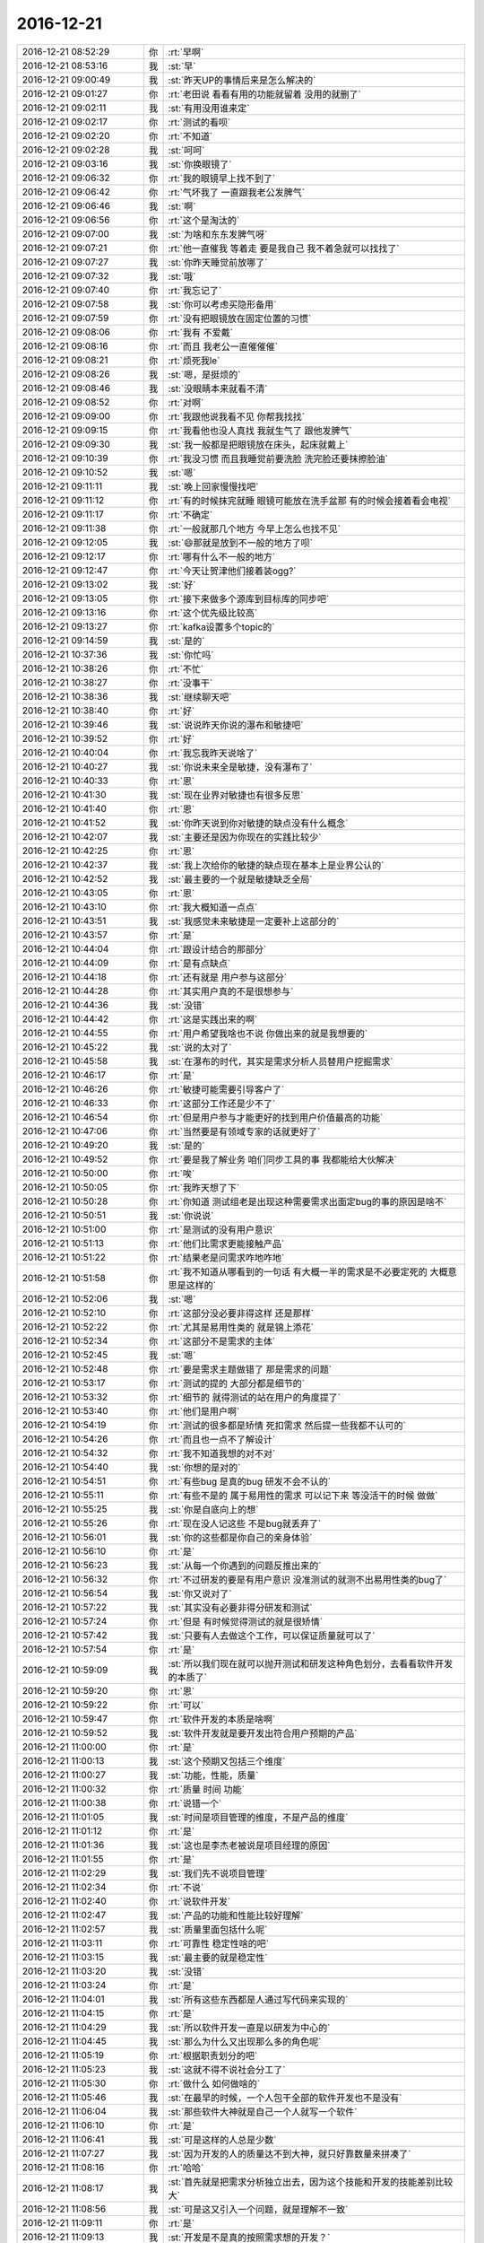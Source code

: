 2016-12-21
-------------

.. list-table::
   :widths: 25, 1, 60

   * - 2016-12-21 08:52:29
     - 你
     - :rt:`早啊`
   * - 2016-12-21 08:53:16
     - 我
     - :st:`早`
   * - 2016-12-21 09:00:49
     - 我
     - :st:`昨天UP的事情后来是怎么解决的`
   * - 2016-12-21 09:01:27
     - 你
     - :rt:`老田说 看看有用的功能就留着 没用的就删了`
   * - 2016-12-21 09:02:11
     - 我
     - :st:`有用没用谁来定`
   * - 2016-12-21 09:02:17
     - 你
     - :rt:`测试的看呗`
   * - 2016-12-21 09:02:20
     - 你
     - :rt:`不知道`
   * - 2016-12-21 09:02:28
     - 我
     - :st:`呵呵`
   * - 2016-12-21 09:03:16
     - 我
     - :st:`你换眼镜了`
   * - 2016-12-21 09:06:32
     - 你
     - :rt:`我的眼镜早上找不到了`
   * - 2016-12-21 09:06:42
     - 你
     - :rt:`气坏我了 一直跟我老公发脾气`
   * - 2016-12-21 09:06:46
     - 我
     - :st:`啊`
   * - 2016-12-21 09:06:56
     - 你
     - :rt:`这个是淘汰的`
   * - 2016-12-21 09:07:00
     - 我
     - :st:`为啥和东东发脾气呀`
   * - 2016-12-21 09:07:21
     - 你
     - :rt:`他一直催我 等着走 要是我自己 我不着急就可以找找了`
   * - 2016-12-21 09:07:27
     - 我
     - :st:`你昨天睡觉前放哪了`
   * - 2016-12-21 09:07:32
     - 我
     - :st:`哦`
   * - 2016-12-21 09:07:40
     - 你
     - :rt:`我忘记了`
   * - 2016-12-21 09:07:58
     - 我
     - :st:`你可以考虑买隐形备用`
   * - 2016-12-21 09:07:59
     - 你
     - :rt:`没有把眼镜放在固定位置的习惯`
   * - 2016-12-21 09:08:06
     - 你
     - :rt:`我有  不爱戴`
   * - 2016-12-21 09:08:16
     - 你
     - :rt:`而且 我老公一直催催催`
   * - 2016-12-21 09:08:21
     - 你
     - :rt:`烦死我le`
   * - 2016-12-21 09:08:26
     - 我
     - :st:`嗯，是挺烦的`
   * - 2016-12-21 09:08:46
     - 我
     - :st:`没眼睛本来就看不清`
   * - 2016-12-21 09:08:52
     - 你
     - :rt:`对啊`
   * - 2016-12-21 09:09:00
     - 你
     - :rt:`我跟他说我看不见 你帮我找找`
   * - 2016-12-21 09:09:15
     - 你
     - :rt:`我看他也没人真找 我就生气了 跟他发脾气`
   * - 2016-12-21 09:09:30
     - 我
     - :st:`我一般都是把眼镜放在床头，起床就戴上`
   * - 2016-12-21 09:10:39
     - 你
     - :rt:`我没习惯 而且我睡觉前要洗脸 洗完脸还要抹擦脸油`
   * - 2016-12-21 09:10:52
     - 我
     - :st:`嗯`
   * - 2016-12-21 09:11:11
     - 我
     - :st:`晚上回家慢慢找吧`
   * - 2016-12-21 09:11:12
     - 你
     - :rt:`有的时候抹完就睡  眼镜可能放在洗手盆那  有的时候会接着看会电视`
   * - 2016-12-21 09:11:17
     - 你
     - :rt:`不确定`
   * - 2016-12-21 09:11:38
     - 你
     - :rt:`一般就那几个地方 今早上怎么也找不见`
   * - 2016-12-21 09:12:05
     - 我
     - :st:`😄那就是放到不一般的地方了呗`
   * - 2016-12-21 09:12:17
     - 你
     - :rt:`哪有什么不一般的地方`
   * - 2016-12-21 09:12:47
     - 你
     - :rt:`今天让贺津他们接着装ogg?`
   * - 2016-12-21 09:13:02
     - 我
     - :st:`好`
   * - 2016-12-21 09:13:05
     - 你
     - :rt:`接下来做多个源库到目标库的同步吧`
   * - 2016-12-21 09:13:16
     - 你
     - :rt:`这个优先级比较高`
   * - 2016-12-21 09:13:27
     - 你
     - :rt:`kafka设置多个topic的`
   * - 2016-12-21 09:14:59
     - 我
     - :st:`是的`
   * - 2016-12-21 10:37:36
     - 我
     - :st:`你忙吗`
   * - 2016-12-21 10:38:26
     - 你
     - :rt:`不忙`
   * - 2016-12-21 10:38:27
     - 你
     - :rt:`没事干`
   * - 2016-12-21 10:38:36
     - 我
     - :st:`继续聊天吧`
   * - 2016-12-21 10:38:40
     - 你
     - :rt:`好`
   * - 2016-12-21 10:39:46
     - 我
     - :st:`说说昨天你说的瀑布和敏捷吧`
   * - 2016-12-21 10:39:52
     - 你
     - :rt:`好`
   * - 2016-12-21 10:40:04
     - 你
     - :rt:`我忘我昨天说啥了`
   * - 2016-12-21 10:40:27
     - 我
     - :st:`你说未来全是敏捷，没有瀑布了`
   * - 2016-12-21 10:40:33
     - 你
     - :rt:`恩`
   * - 2016-12-21 10:41:30
     - 我
     - :st:`现在业界对敏捷也有很多反思`
   * - 2016-12-21 10:41:40
     - 你
     - :rt:`恩`
   * - 2016-12-21 10:41:52
     - 我
     - :st:`你昨天说到你对敏捷的缺点没有什么概念`
   * - 2016-12-21 10:42:07
     - 我
     - :st:`主要还是因为你现在的实践比较少`
   * - 2016-12-21 10:42:25
     - 你
     - :rt:`恩`
   * - 2016-12-21 10:42:37
     - 我
     - :st:`我上次给你的敏捷的缺点现在基本上是业界公认的`
   * - 2016-12-21 10:42:52
     - 我
     - :st:`最主要的一个就是敏捷缺乏全局`
   * - 2016-12-21 10:43:05
     - 你
     - :rt:`恩`
   * - 2016-12-21 10:43:10
     - 你
     - :rt:`我大概知道一点点`
   * - 2016-12-21 10:43:51
     - 我
     - :st:`我感觉未来敏捷是一定要补上这部分的`
   * - 2016-12-21 10:43:57
     - 你
     - :rt:`是`
   * - 2016-12-21 10:44:04
     - 你
     - :rt:`跟设计结合的那部分`
   * - 2016-12-21 10:44:09
     - 你
     - :rt:`是有点缺点`
   * - 2016-12-21 10:44:18
     - 你
     - :rt:`还有就是 用户参与这部分`
   * - 2016-12-21 10:44:28
     - 你
     - :rt:`其实用户真的不是很想参与`
   * - 2016-12-21 10:44:36
     - 我
     - :st:`没错`
   * - 2016-12-21 10:44:42
     - 你
     - :rt:`这是实践出来的啊`
   * - 2016-12-21 10:44:55
     - 你
     - :rt:`用户希望我啥也不说 你做出来的就是我想要的`
   * - 2016-12-21 10:45:22
     - 我
     - :st:`说的太对了`
   * - 2016-12-21 10:45:58
     - 我
     - :st:`在瀑布的时代，其实是需求分析人员替用户挖掘需求`
   * - 2016-12-21 10:46:17
     - 你
     - :rt:`是`
   * - 2016-12-21 10:46:26
     - 你
     - :rt:`敏捷可能需要引导客户了`
   * - 2016-12-21 10:46:33
     - 你
     - :rt:`这部分工作还是少不了`
   * - 2016-12-21 10:46:54
     - 你
     - :rt:`但是用户参与才能更好的找到用户价值最高的功能`
   * - 2016-12-21 10:47:06
     - 你
     - :rt:`当然要是有领域专家的话就更好了`
   * - 2016-12-21 10:49:20
     - 我
     - :st:`是的`
   * - 2016-12-21 10:49:52
     - 你
     - :rt:`要是我了解业务 咱们同步工具的事 我都能给大伙解决`
   * - 2016-12-21 10:50:00
     - 你
     - :rt:`唉`
   * - 2016-12-21 10:50:05
     - 你
     - :rt:`我昨天想了下`
   * - 2016-12-21 10:50:28
     - 你
     - :rt:`你知道 测试组老是出现这种需要需求出面定bug的事的原因是啥不`
   * - 2016-12-21 10:50:51
     - 我
     - :st:`你说说`
   * - 2016-12-21 10:51:00
     - 你
     - :rt:`是测试的没有用户意识`
   * - 2016-12-21 10:51:13
     - 你
     - :rt:`他们比需求更能接触产品`
   * - 2016-12-21 10:51:22
     - 你
     - :rt:`结果老是问需求咋地咋地`
   * - 2016-12-21 10:51:58
     - 你
     - :rt:`我不知道从哪看到的一句话 有大概一半的需求是不必要定死的 大概意思是这样的`
   * - 2016-12-21 10:52:06
     - 我
     - :st:`嗯`
   * - 2016-12-21 10:52:10
     - 你
     - :rt:`这部分没必要非得这样 还是那样`
   * - 2016-12-21 10:52:22
     - 你
     - :rt:`尤其是易用性类的 就是锦上添花`
   * - 2016-12-21 10:52:34
     - 你
     - :rt:`这部分不是需求的主体`
   * - 2016-12-21 10:52:45
     - 我
     - :st:`嗯`
   * - 2016-12-21 10:52:48
     - 你
     - :rt:`要是需求主题做错了 那是需求的问题`
   * - 2016-12-21 10:53:17
     - 你
     - :rt:`测试的提的 大部分都是细节的`
   * - 2016-12-21 10:53:32
     - 你
     - :rt:`细节的 就得测试的站在用户的角度提了`
   * - 2016-12-21 10:53:40
     - 你
     - :rt:`他们是用户啊`
   * - 2016-12-21 10:54:19
     - 你
     - :rt:`测试的很多都是矫情  死扣需求 然后提一些我都不认可的`
   * - 2016-12-21 10:54:26
     - 你
     - :rt:`而且也一点不了解设计`
   * - 2016-12-21 10:54:32
     - 你
     - :rt:`我不知道我想的对不对`
   * - 2016-12-21 10:54:40
     - 我
     - :st:`你想的是对的`
   * - 2016-12-21 10:54:51
     - 你
     - :rt:`有些bug 是真的bug  研发不会不认的`
   * - 2016-12-21 10:55:11
     - 你
     - :rt:`有些不是的 属于易用性的需求 可以记下来 等没活干的时候 做做`
   * - 2016-12-21 10:55:25
     - 我
     - :st:`你是自底向上的想`
   * - 2016-12-21 10:55:26
     - 你
     - :rt:`现在没人记这些 不是bug就丢弃了`
   * - 2016-12-21 10:56:01
     - 我
     - :st:`你的这些都是你自己的亲身体验`
   * - 2016-12-21 10:56:10
     - 你
     - :rt:`是`
   * - 2016-12-21 10:56:23
     - 我
     - :st:`从每一个你遇到的问题反推出来的`
   * - 2016-12-21 10:56:32
     - 你
     - :rt:`不过研发的要是有用户意识 没准测试的就测不出易用性类的bug了`
   * - 2016-12-21 10:56:54
     - 我
     - :st:`你又说对了`
   * - 2016-12-21 10:57:22
     - 我
     - :st:`其实没有必要非得分研发和测试`
   * - 2016-12-21 10:57:24
     - 你
     - :rt:`但是 有时候觉得测试的就是很矫情`
   * - 2016-12-21 10:57:42
     - 我
     - :st:`只要有人去做这个工作，可以保证质量就可以了`
   * - 2016-12-21 10:57:54
     - 你
     - :rt:`是`
   * - 2016-12-21 10:59:09
     - 我
     - :st:`所以我们现在就可以抛开测试和研发这种角色划分，去看看软件开发的本质了`
   * - 2016-12-21 10:59:20
     - 你
     - :rt:`恩`
   * - 2016-12-21 10:59:22
     - 你
     - :rt:`可以`
   * - 2016-12-21 10:59:47
     - 你
     - :rt:`软件开发的本质是啥啊`
   * - 2016-12-21 10:59:52
     - 我
     - :st:`软件开发就是要开发出符合用户预期的产品`
   * - 2016-12-21 11:00:00
     - 你
     - :rt:`是`
   * - 2016-12-21 11:00:13
     - 我
     - :st:`这个预期又包括三个维度`
   * - 2016-12-21 11:00:27
     - 我
     - :st:`功能，性能，质量`
   * - 2016-12-21 11:00:32
     - 你
     - :rt:`质量 时间 功能`
   * - 2016-12-21 11:00:38
     - 你
     - :rt:`说错一个`
   * - 2016-12-21 11:01:05
     - 我
     - :st:`时间是项目管理的维度，不是产品的维度`
   * - 2016-12-21 11:01:12
     - 你
     - :rt:`是`
   * - 2016-12-21 11:01:36
     - 我
     - :st:`这也是李杰老被说是项目经理的原因`
   * - 2016-12-21 11:01:55
     - 你
     - :rt:`是`
   * - 2016-12-21 11:02:29
     - 我
     - :st:`我们先不说项目管理`
   * - 2016-12-21 11:02:34
     - 你
     - :rt:`不说`
   * - 2016-12-21 11:02:40
     - 你
     - :rt:`说软件开发`
   * - 2016-12-21 11:02:47
     - 我
     - :st:`产品的功能和性能比较好理解`
   * - 2016-12-21 11:02:57
     - 我
     - :st:`质量里面包括什么呢`
   * - 2016-12-21 11:03:11
     - 你
     - :rt:`可靠性 稳定性啥的吧`
   * - 2016-12-21 11:03:15
     - 我
     - :st:`最主要的就是稳定性`
   * - 2016-12-21 11:03:20
     - 我
     - :st:`没错`
   * - 2016-12-21 11:03:24
     - 你
     - :rt:`是`
   * - 2016-12-21 11:04:01
     - 我
     - :st:`所有这些东西都是人通过写代码来实现的`
   * - 2016-12-21 11:04:15
     - 你
     - :rt:`是`
   * - 2016-12-21 11:04:29
     - 我
     - :st:`所以软件开发一直是以研发为中心的`
   * - 2016-12-21 11:04:45
     - 我
     - :st:`那么为什么又出现那么多的角色呢`
   * - 2016-12-21 11:05:19
     - 你
     - :rt:`根据职责划分的吧`
   * - 2016-12-21 11:05:23
     - 我
     - :st:`这就不得不说社会分工了`
   * - 2016-12-21 11:05:30
     - 你
     - :rt:`做什么 如何做啥的`
   * - 2016-12-21 11:05:46
     - 我
     - :st:`在最早的时候，一个人包干全部的软件开发也不是没有`
   * - 2016-12-21 11:06:04
     - 我
     - :st:`那些软件大神就是自己一个人就写一个软件`
   * - 2016-12-21 11:06:10
     - 你
     - :rt:`是`
   * - 2016-12-21 11:06:41
     - 我
     - :st:`可是这样的人总是少数`
   * - 2016-12-21 11:07:27
     - 我
     - :st:`因为开发的人的质量达不到大神，就只好靠数量来拼凑了`
   * - 2016-12-21 11:08:16
     - 你
     - :rt:`哈哈`
   * - 2016-12-21 11:08:17
     - 我
     - :st:`首先就是把需求分析独立出去，因为这个技能和开发的技能差别比较大`
   * - 2016-12-21 11:08:56
     - 我
     - :st:`可是这又引入一个问题，就是理解不一致`
   * - 2016-12-21 11:09:11
     - 你
     - :rt:`是`
   * - 2016-12-21 11:09:13
     - 我
     - :st:`开发是不是真的按照需求想的开发？`
   * - 2016-12-21 11:09:49
     - 我
     - :st:`这时候有两种选择，一种是相信开发能做到，一种是不相信开发能做到`
   * - 2016-12-21 11:10:30
     - 我
     - :st:`如果把这个再抽象到人性上，就是人性本善和人性本恶的区别`
   * - 2016-12-21 11:10:40
     - 我
     - :st:`这个可以理解吗`
   * - 2016-12-21 11:11:00
     - 你
     - :rt:`不理解`
   * - 2016-12-21 11:11:27
     - 你
     - :rt:`人性善的话会如何？`
   * - 2016-12-21 11:11:37
     - 我
     - :st:`[抓狂][抓狂][抓狂][抓狂][抓狂][抓狂]这就不如面谈了`
   * - 2016-12-21 11:11:43
     - 我
     - :st:`我先说说大概`
   * - 2016-12-21 11:12:34
     - 我
     - :st:`相信开发能做到就是说相信开发的责任心高，主动性强，开发自己就可以保证做出来的是用户想要的`
   * - 2016-12-21 11:12:56
     - 我
     - :st:`也就是开发是好的，高素质的人`
   * - 2016-12-21 11:13:01
     - 我
     - :st:`这么说理解吗`
   * - 2016-12-21 11:13:08
     - 你
     - :rt:`可以`
   * - 2016-12-21 11:13:20
     - 你
     - :rt:`你这么说我理解了`
   * - 2016-12-21 11:13:44
     - 我
     - :st:`我再说细一点，这个就是对开发的一个预期的管理`
   * - 2016-12-21 11:14:21
     - 我
     - :st:`你相信开发是好的（人性本善），你就不会更多的去检查他的工作`
   * - 2016-12-21 11:15:05
     - 我
     - :st:`你要是怀疑开发的素质（人性本恶），比如开发会偷懒等等吧，你就需要想办法去验证开发的结果`
   * - 2016-12-21 11:15:28
     - 你
     - :rt:`是`
   * - 2016-12-21 11:15:31
     - 你
     - :rt:`明白了`
   * - 2016-12-21 11:15:53
     - 你
     - :rt:`开发的有没有信誉了`
   * - 2016-12-21 11:16:19
     - 我
     - :st:`是，你现在对贺津他们就是持怀疑态度`
   * - 2016-12-21 11:16:39
     - 我
     - :st:`所以我们需要马姐去验证他们的工作`
   * - 2016-12-21 11:17:16
     - 我
     - :st:`现在你明白这个分工是怎么来的吧`
   * - 2016-12-21 11:18:03
     - 你
     - :rt:`明白了`
   * - 2016-12-21 11:19:30
     - 我
     - :st:`现在看看你说的这些问题其实就是一个问题，人的素质问题`
   * - 2016-12-21 11:20:03
     - 我
     - :st:`工程化的目的就是在人的素质尽可能低的情况下完成产品`
   * - 2016-12-21 11:20:05
     - 你
     - :rt:`是`
   * - 2016-12-21 11:20:11
     - 你
     - :rt:`是`
   * - 2016-12-21 11:20:12
     - 你
     - :rt:`的`
   * - 2016-12-21 11:20:51
     - 你
     - :rt:`这些人都不会反思吗`
   * - 2016-12-21 11:21:22
     - 我
     - :st:`你现在能不能从这个角度去分析一下瀑布和敏捷`
   * - 2016-12-21 11:22:14
     - 我
     - :st:`你说到的是另一个问题，就是任何一种方法论都是需要一个最低的素质`
   * - 2016-12-21 11:22:29
     - 我
     - :st:`比如你说的这个反思，其实就是一个最低素质`
   * - 2016-12-21 11:23:23
     - 我
     - :st:`瀑布流程基本可以保证只要有少数几个人具有这个素质，其他人不需要这个素质就可以正常运行`
   * - 2016-12-21 11:24:09
     - 我
     - :st:`那么你分析一下敏捷要求的最低素质是什么`
   * - 2016-12-21 11:24:24
     - 你
     - :rt:`我想想啊`
   * - 2016-12-21 11:24:44
     - 我
     - :st:`嗯，你要是想明白了就可以是管理者了`
   * - 2016-12-21 11:28:56
     - 你
     - :rt:`你说的是人性方面的吗？`
   * - 2016-12-21 11:29:08
     - 你
     - :rt:`主动思考啊`
   * - 2016-12-21 11:29:09
     - 你
     - :rt:`吧`
   * - 2016-12-21 11:29:15
     - 我
     - :st:`嗯`
   * - 2016-12-21 11:29:39
     - 我
     - :st:`还有吗`
   * - 2016-12-21 11:29:46
     - 你
     - :rt:`主动思考不是人性方面的吧`
   * - 2016-12-21 11:29:57
     - 我
     - :st:`先别考虑是不是人性`
   * - 2016-12-21 11:30:05
     - 你
     - :rt:`那我说了啊`
   * - 2016-12-21 11:30:08
     - 你
     - :rt:`有很多`
   * - 2016-12-21 11:30:09
     - 我
     - :st:`嗯`
   * - 2016-12-21 11:32:37
     - 你
     - :rt:`先去吃饭`
   * - 2016-12-21 11:38:19
     - 你
     - :rt:`我知道你说的了`
   * - 2016-12-21 11:38:50
     - 我
     - :st:`嗯，你先吃饭，下午再聊`
   * - 2016-12-21 11:39:29
     - 你
     - :rt:`要有责任心，大局观，要有用户意识，团队意识，要善于合作`
   * - 2016-12-21 11:39:49
     - 我
     - :st:`对`
   * - 2016-12-21 12:00:24
     - 我
     - :st:`你看看马姐发的邮件`
   * - 2016-12-21 12:32:28
     - 你
     - :rt:`贺津他们肯定没写release note 安装环境要求啥的`
   * - 2016-12-21 12:32:55
     - 你
     - :rt:`相处久了 总是会有感情的`
   * - 2016-12-21 12:33:02
     - 我
     - :st:`是`
   * - 2016-12-21 12:33:04
     - 你
     - :rt:`还是有点小难过`
   * - 2016-12-21 12:33:35
     - 我
     - :st:`嗯`
   * - 2016-12-21 12:34:36
     - 我
     - :st:`不过马姐转岗这事我还真是刚听说，严丹也没提过`
   * - 2016-12-21 12:34:57
     - 我
     - :st:`看马姐邮件的意思以为我早知道呢`
   * - 2016-12-21 12:35:00
     - 你
     - :rt:`估计严丹也不知道吧`
   * - 2016-12-21 12:35:13
     - 你
     - :rt:`马姐说他跟他们组的谁都没说`
   * - 2016-12-21 12:35:19
     - 你
     - :rt:`只跟国华说了`
   * - 2016-12-21 12:35:27
     - 我
     - :st:`哦`
   * - 2016-12-21 12:36:27
     - 我
     - :st:`马姐给老杨的邮件是6号发的`
   * - 2016-12-21 12:36:57
     - 你
     - :rt:`你关心的是杨总没跟严丹说 还是严丹没跟你说`
   * - 2016-12-21 12:37:22
     - 我
     - :st:`都不关心`
   * - 2016-12-21 12:37:36
     - 我
     - :st:`只是理一下时间线`
   * - 2016-12-21 12:38:49
     - 你
     - :rt:`嗯`
   * - 2016-12-21 12:40:38
     - 我
     - :st:`你还不睡觉吗`
   * - 2016-12-21 12:41:03
     - 你
     - :rt:`睡`
   * - 2016-12-21 13:21:33
     - 你
     - :rt:`你知道我在干什么吗`
   * - 2016-12-21 13:21:47
     - 我
     - :st:`？`
   * - 2016-12-21 13:21:52
     - 你
     - :rt:`给你看篇文章 我毕业的时候写给师弟师妹们的`
   * - 2016-12-21 13:22:36
     - 我
     - :st:`好的`
   * - 2016-12-21 13:24:09
     - 我
     - :st:`真不少，我先看会`
   * - 2016-12-21 13:24:17
     - 你
     - :rt:`哈哈`
   * - 2016-12-21 13:24:19
     - 你
     - :rt:`是呢`
   * - 2016-12-21 13:24:32
     - 你
     - :rt:`没啥用 你就是看看我的思维方式`
   * - 2016-12-21 13:24:40
     - 你
     - :rt:`偶尔找到的 好震惊啊`
   * - 2016-12-21 13:26:58
     - 你
     - :rt:`太啰嗦了 我想我那时候就懂这些体会过很多道理了`
   * - 2016-12-21 13:27:12
     - 我
     - :st:`是`
   * - 2016-12-21 13:29:45
     - 我
     - :st:`现在的你和那时候的你没有太大的区别，一样的活泼可爱，一样的喜欢思考`
   * - 2016-12-21 13:30:03
     - 我
     - :st:`只是你思考的领域变了而已`
   * - 2016-12-21 13:30:27
     - 你
     - :rt:`是呢`
   * - 2016-12-21 13:30:44
     - 你
     - :rt:`我看这篇文章的时候 也觉得 我没啥变化`
   * - 2016-12-21 13:30:46
     - 我
     - :st:`还有一个最重要的，就是喜欢当领导的感觉`
   * - 2016-12-21 13:30:51
     - 你
     - :rt:`是`
   * - 2016-12-21 13:30:57
     - 你
     - :rt:`这是我的初心`
   * - 2016-12-21 13:31:07
     - 你
     - :rt:`什么时候都没有变`
   * - 2016-12-21 13:31:16
     - 你
     - :rt:`喜欢承担责任 喜欢被重视`
   * - 2016-12-21 13:31:49
     - 我
     - :st:`是`
   * - 2016-12-21 13:32:41
     - 你
     - :rt:`我研三的时候 研一研二的都特别佩服我`
   * - 2016-12-21 13:32:52
     - 你
     - :rt:`在所有师兄师姐里威望最高`
   * - 2016-12-21 13:32:56
     - 你
     - :rt:`嘻嘻`
   * - 2016-12-21 13:33:01
     - 我
     - :st:`一定的`
   * - 2016-12-21 13:33:05
     - 你
     - :rt:`你看`
   * - 2016-12-21 13:33:12
     - 你
     - :rt:`我真的是个喜欢思考的人`
   * - 2016-12-21 13:33:23
     - 你
     - :rt:`我竟然说自己喜欢总结 对吧`
   * - 2016-12-21 13:33:27
     - 你
     - :rt:`好可爱啊`
   * - 2016-12-21 13:33:31
     - 我
     - :st:`是呀`
   * - 2016-12-21 13:33:53
     - 你
     - :rt:`总结一句，在领导同门共同进步的战略决策中，师姐无疑是组织的背叛者，`
   * - 2016-12-21 13:34:00
     - 你
     - :rt:`而且我竟然说出这种话来`
   * - 2016-12-21 13:34:18
     - 你
     - :rt:`我一直觉得自己不理解战略这个词`
   * - 2016-12-21 13:34:34
     - 我
     - :st:`😄`
   * - 2016-12-21 13:36:03
     - 我
     - :st:`刚才你睡觉的时候老田找我了`
   * - 2016-12-21 13:36:17
     - 你
     - :rt:`说啥了`
   * - 2016-12-21 13:36:21
     - 我
     - :st:`说派个男的过来代替马姐`
   * - 2016-12-21 13:36:39
     - 你
     - :rt:`说谁了吗`
   * - 2016-12-21 13:36:48
     - 我
     - :st:`没有`
   * - 2016-12-21 13:37:07
     - 你
     - :rt:`估计就是张瑞祥`
   * - 2016-12-21 13:37:15
     - 我
     - :st:`我觉得也是`
   * - 2016-12-21 13:37:16
     - 你
     - :rt:`张明静他们肯定不会放的`
   * - 2016-12-21 13:37:36
     - 你
     - :rt:`我跟张明静问问情况？`
   * - 2016-12-21 13:37:45
     - 我
     - :st:`过来也好，我想还是你写测试用例，让他去执行就行了`
   * - 2016-12-21 13:37:58
     - 你
     - :rt:`好吧`
   * - 2016-12-21 13:38:03
     - 你
     - :rt:`好歹能干活`
   * - 2016-12-21 13:38:13
     - 你
     - :rt:`不来我还真有点压力`
   * - 2016-12-21 13:38:30
     - 你
     - :rt:`主要是怕太累没时间学习`
   * - 2016-12-21 13:38:40
     - 我
     - :st:`正好把这个当成一个契机`
   * - 2016-12-21 13:38:52
     - 我
     - :st:`让你担负更多的责任`
   * - 2016-12-21 13:39:00
     - 你
     - :rt:`恩`
   * - 2016-12-21 13:40:34
     - 我
     - :st:`回来你写的测试方案也让研发一起测`
   * - 2016-12-21 13:40:48
     - 你
     - :rt:`必须的`
   * - 2016-12-21 13:41:00
     - 你
     - :rt:`研发的测试意识 我必须给培养出来`
   * - 2016-12-21 13:41:05
     - 我
     - :st:`如果研发和测试的结果差不多的话，以后你就全面控制了`
   * - 2016-12-21 13:41:08
     - 你
     - :rt:`这样我就可以带他们做别的了`
   * - 2016-12-21 13:41:14
     - 你
     - :rt:`是`
   * - 2016-12-21 13:41:40
     - 你
     - :rt:`一个用户意识 一个测试意识 我都得给他们培养出来 这样我才能干我想干的事`
   * - 2016-12-21 13:41:47
     - 你
     - :rt:`不然我老做错`
   * - 2016-12-21 13:43:44
     - 我
     - :st:`你做错什么呀`
   * - 2016-12-21 13:44:09
     - 你
     - :rt:`我老是陷入执行去 因为他们谁干我都不放心`
   * - 2016-12-21 13:44:15
     - 你
     - :rt:`老是占着我的时间`
   * - 2016-12-21 13:44:29
     - 你
     - :rt:`我是不是进步的很快啊`
   * - 2016-12-21 13:44:31
     - 你
     - :rt:`哈哈`
   * - 2016-12-21 13:44:36
     - 你
     - :rt:`你开心吗`
   * - 2016-12-21 13:44:48
     - 你
     - :rt:`我可开心了 这才是我想要的`
   * - 2016-12-21 13:44:49
     - 我
     - :st:`开心呀`
   * - 2016-12-21 13:44:53
     - 我
     - :st:`当然开心啦`
   * - 2016-12-21 13:49:12
     - 你
     - :rt:`你不许笑话我`
   * - 2016-12-21 13:49:34
     - 我
     - :st:`当然不会啦`
   * - 2016-12-21 13:49:45
     - 我
     - :st:`我是真的很开心`
   * - 2016-12-21 13:50:07
     - 我
     - :st:`就像咱俩面谈的时候一样开心`
   * - 2016-12-21 13:50:38
     - 你
     - :rt:`嗯嗯 好`
   * - 2016-12-21 13:50:44
     - 你
     - :rt:`这都是我的秘密`
   * - 2016-12-21 13:50:55
     - 你
     - :rt:`跟东东都不会说`
   * - 2016-12-21 13:50:57
     - 我
     - :st:`我知道`
   * - 2016-12-21 13:51:02
     - 你
     - :rt:`他会笑话我`
   * - 2016-12-21 13:51:33
     - 我
     - :st:`啊，为啥呀`
   * - 2016-12-21 14:10:03
     - 我
     - :st:`不想理我了？`
   * - 2016-12-21 14:10:09
     - 你
     - :rt:`没有`
   * - 2016-12-21 14:10:18
     - 你
     - :rt:`我看hadoop资料呢`
   * - 2016-12-21 14:10:20
     - 你
     - :rt:`太多了`
   * - 2016-12-21 14:10:25
     - 你
     - :rt:`不知道领导要个啥`
   * - 2016-12-21 14:10:31
     - 你
     - :rt:`王洪越跟我要计划`
   * - 2016-12-21 14:10:54
     - 我
     - :st:`hadoop2.0？`
   * - 2016-12-21 14:11:01
     - 你
     - :rt:`是`
   * - 2016-12-21 14:12:31
     - 我
     - :st:`王洪越没和你说吗`
   * - 2016-12-21 14:12:39
     - 我
     - :st:`当初领导是怎么和他说的`
   * - 2016-12-21 14:12:46
     - 你
     - :rt:`他啥也不知道`
   * - 2016-12-21 14:12:48
     - 我
     - :st:`就是调研一下吗`
   * - 2016-12-21 14:12:50
     - 你
     - :rt:`领导也没跟他说`
   * - 2016-12-21 14:12:58
     - 你
     - :rt:`就是跟以前的调研报告一样`
   * - 2016-12-21 14:13:09
     - 我
     - :st:`哦`
   * - 2016-12-21 14:13:14
     - 你
     - :rt:`写写特性 主要是跟8a对比`
   * - 2016-12-21 14:13:18
     - 你
     - :rt:`节点数啊`
   * - 2016-12-21 14:13:21
     - 你
     - :rt:`扩展性啊`
   * - 2016-12-21 14:13:24
     - 你
     - :rt:`加载啥的`
   * - 2016-12-21 14:13:28
     - 你
     - :rt:`扩容`
   * - 2016-12-21 14:13:30
     - 你
     - :rt:`乱七八糟的`
   * - 2016-12-21 14:13:35
     - 你
     - :rt:`我看看吧`
   * - 2016-12-21 14:13:42
     - 你
     - :rt:`昨天懒得看没看`
   * - 2016-12-21 14:13:48
     - 我
     - :st:`你有以前的报告吗`
   * - 2016-12-21 14:13:59
     - 你
     - :rt:`有`
   * - 2016-12-21 14:14:03
     - 你
     - :rt:`我写过`
   * - 2016-12-21 14:14:11
     - 你
     - :rt:`我的看资料 不然啥也不知道`
   * - 2016-12-21 14:14:21
     - 你
     - :rt:`我想跟你聊天 不想干这个活`
   * - 2016-12-21 14:14:23
     - 你
     - :rt:`嘻嘻`
   * - 2016-12-21 14:14:27
     - 我
     - :st:`我也一样`
   * - 2016-12-21 14:14:31
     - 我
     - :st:`先干活吧`
   * - 2016-12-21 14:14:41
     - 我
     - :st:`我也得写送测文档`
   * - 2016-12-21 14:14:42
     - 你
     - :rt:`恩`
   * - 2016-12-21 14:14:44
     - 你
     - :rt:`那你写吧`
   * - 2016-12-21 14:14:48
     - 你
     - :rt:`我看资料了`
   * - 2016-12-21 14:14:54
     - 我
     - :st:`好的`
   * - 2016-12-21 16:06:33
     - 你
     - :rt:`干嘛呢`
   * - 2016-12-21 16:07:13
     - 我
     - :st:`外屋讨论问题`
   * - 2016-12-21 16:07:33
     - 你
     - :rt:`讨论吧`
   * - 2016-12-21 16:27:31
     - 我
     - :st:`等我一下，我推svn`
   * - 2016-12-21 16:27:41
     - 你
     - :rt:`我不着急啊 你忙你的吧`
   * - 2016-12-21 16:30:06
     - 我
     - :st:`好了，你干啥呢`
   * - 2016-12-21 16:30:16
     - 你
     - :rt:`看hadoop呢`
   * - 2016-12-21 16:31:15
     - 我
     - :st:`能歇会吗`
   * - 2016-12-21 16:31:27
     - 你
     - :rt:`能啊`
   * - 2016-12-21 16:31:30
     - 你
     - :rt:`当然`
   * - 2016-12-21 16:31:40
     - 你
     - :rt:`我已经找到思路了`
   * - 2016-12-21 16:31:51
     - 我
     - :st:`好的，怕耽误你事`
   * - 2016-12-21 16:32:01
     - 你
     - :rt:`我能有啥事啊`
   * - 2016-12-21 16:32:09
     - 我
     - :st:`写文档呀`
   * - 2016-12-21 16:32:55
     - 我
     - :st:`今天下午我和耿燕讨论了一个小时，给测试挖了一个坑`
   * - 2016-12-21 16:33:20
     - 你
     - :rt:`啥坑`
   * - 2016-12-21 16:33:22
     - 你
     - :rt:`哈哈`
   * - 2016-12-21 16:33:25
     - 你
     - :rt:`耿燕发现了吗`
   * - 2016-12-21 16:33:26
     - 我
     - :st:`原来送测我们要写release notes`
   * - 2016-12-21 16:33:36
     - 我
     - :st:`没有，是她提出来的`
   * - 2016-12-21 16:34:00
     - 我
     - :st:`现在这个release notes由测试写`
   * - 2016-12-21 16:34:24
     - 你
     - :rt:`你知道我刚才问他们ogg安装的进度，还没好，我跟番薯说让他帮着看看，人家说了一堆不好装的理由 我真是服了`
   * - 2016-12-21 16:34:31
     - 你
     - :rt:`啊？？？`
   * - 2016-12-21 16:34:35
     - 你
     - :rt:`测试的怎么写`
   * - 2016-12-21 16:34:54
     - 我
     - :st:`参照测试报告写就行了`
   * - 2016-12-21 16:34:58
     - 你
     - :rt:`哦`
   * - 2016-12-21 16:35:12
     - 你
     - :rt:`那你们不写送测文档了吗`
   * - 2016-12-21 16:35:30
     - 我
     - :st:`写呀，写送测说明和自测报告`
   * - 2016-12-21 16:36:10
     - 你
     - :rt:`恩`
   * - 2016-12-21 16:36:11
     - 我
     - :st:`原来release notes的内容放在送测说明里面`
   * - 2016-12-21 16:36:36
     - 我
     - :st:`其实现在已经有了，就是他们非得要求再写一个文档`
   * - 2016-12-21 16:36:53
     - 你
     - :rt:`哦`
   * - 2016-12-21 16:37:08
     - 你
     - :rt:`这个我就不太明白了 我没看过这个东西`
   * - 2016-12-21 16:37:12
     - 你
     - :rt:`坑在哪？？？`
   * - 2016-12-21 16:37:29
     - 我
     - :st:`就是让测试写这个release notes`
   * - 2016-12-21 16:39:11
     - 我
     - :st:`其实在别的单位，一般都是测试或者质控负责这个文档，最后由文档组进行规范化`
   * - 2016-12-21 16:42:01
     - 你
     - :rt:`恩`
   * - 2016-12-21 16:43:25
     - 你
     - :rt:`番薯就是个大傻X`
   * - 2016-12-21 16:43:29
     - 我
     - :st:`没错`
   * - 2016-12-21 16:43:54
     - 我
     - :st:`我现在已经开始插手他们组的管理了`
   * - 2016-12-21 16:43:58
     - 你
     - :rt:`真怕他把我好不容易维护的用户关系搞坏了`
   * - 2016-12-21 16:44:21
     - 你
     - :rt:`现在魏伟 景喜他们对我都还行`
   * - 2016-12-21 16:44:35
     - 我
     - :st:`没事的，他们都知道番薯是什么样子`
   * - 2016-12-21 16:44:57
     - 我
     - :st:`他们要是觉得番薯不好说话，就会找你的`
   * - 2016-12-21 16:45:06
     - 你
     - :rt:`就给人一个光秃秃的包 啥也没有`
   * - 2016-12-21 16:45:19
     - 你
     - :rt:`下次再说吧`
   * - 2016-12-21 16:45:23
     - 我
     - :st:`是`
   * - 2016-12-21 16:45:40
     - 你
     - :rt:`你说  人家盛超 一个人2天 OGG kafka Oracle 都装好了`
   * - 2016-12-21 16:45:59
     - 你
     - :rt:`这家伙 今天完了  他俩2天了 一个ogg装不好`
   * - 2016-12-21 16:46:03
     - 你
     - :rt:`说得过去吗`
   * - 2016-12-21 16:46:41
     - 我
     - :st:`他们就是觉得就该别人都把路给他们铺好，他们就是来写代码的，别的不管`
   * - 2016-12-21 16:46:58
     - 我
     - :st:`他们也从来不去想这些事情`
   * - 2016-12-21 16:46:59
     - 你
     - :rt:`什么玩意啊`
   * - 2016-12-21 16:47:35
     - 我
     - :st:`想改观很难了`
   * - 2016-12-21 16:47:54
     - 我
     - :st:`关键是番薯没事就给他们灌输这种思想`
   * - 2016-12-21 16:48:12
     - 你
     - :rt:`就是就是`
   * - 2016-12-21 16:48:15
     - 你
     - :rt:`真是服了`
   * - 2016-12-21 16:48:48
     - 我
     - :st:`这种思想是对外用的，对内需要踏实肯干，主动性高`
   * - 2016-12-21 16:49:01
     - 我
     - :st:`番薯现在整个满拧`
   * - 2016-12-21 16:49:06
     - 你
     - :rt:`我看着他就来气`
   * - 2016-12-21 16:49:23
     - 我
     - :st:`对外是来者不拒，人家让他干，他就干。不管该不该`
   * - 2016-12-21 16:50:05
     - 你
     - :rt:`是`
   * - 2016-12-21 16:50:09
     - 我
     - :st:`你还没看见8t铁科院的事情呢`
   * - 2016-12-21 16:50:31
     - 你
     - :rt:`那时候显他了`
   * - 2016-12-21 16:50:43
     - 我
     - :st:`人家说需要用同步工具，他说让人家提需求单`
   * - 2016-12-21 16:51:03
     - 我
     - :st:`结果人家真提了`
   * - 2016-12-21 16:51:21
     - 你
     - :rt:`搞笑`
   * - 2016-12-21 16:51:23
     - 我
     - :st:`他就傻眼了，晨会上让领导说了一顿`
   * - 2016-12-21 16:51:34
     - 你
     - :rt:`大傻冒`
   * - 2016-12-21 16:51:39
     - 我
     - :st:`没错`
   * - 2016-12-21 16:51:58
     - 你
     - :rt:`而且他的政治敏感性也是负数`
   * - 2016-12-21 16:51:59
     - 我
     - :st:`关键是他自己还觉得自己做的非常不错呢`
   * - 2016-12-21 16:52:08
     - 你
     - :rt:`看不出谁不稀罕他`
   * - 2016-12-21 16:52:13
     - 我
     - :st:`是`
   * - 2016-12-21 16:52:14
     - 你
     - :rt:`是呗`
   * - 2016-12-21 16:52:33
     - 你
     - :rt:`你不记得 最开始还跟老田汇报`
   * - 2016-12-21 16:52:37
     - 你
     - :rt:`我真是服了`
   * - 2016-12-21 16:52:38
     - 我
     - :st:`有时候我掐死他的心都有`
   * - 2016-12-21 16:52:42
     - 你
     - :rt:`哈哈`
   * - 2016-12-21 16:52:48
     - 你
     - :rt:`烦他跟烦我们物业一样`
   * - 2016-12-21 16:53:26
     - 你
     - :rt:`下次我直接管着小卜和贺津的所有任务`
   * - 2016-12-21 16:53:32
     - 你
     - :rt:`包括release note`
   * - 2016-12-21 16:53:38
     - 你
     - :rt:`不过我的 我都不让过`
   * - 2016-12-21 16:53:53
     - 你
     - :rt:`你不吱声 他们也听话`
   * - 2016-12-21 16:54:00
     - 我
     - :st:`没错`
   * - 2016-12-21 16:54:01
     - 你
     - :rt:`就是番薯一搅和进来就不行了`
   * - 2016-12-21 16:54:11
     - 你
     - :rt:`他说话就不行`
   * - 2016-12-21 16:54:18
     - 你
     - :rt:`你讲话 让他当跑腿的`
   * - 2016-12-21 16:55:06
     - 我
     - :st:`我现在过去一般都是直接找贺津，他现在总是自作多情以为我去找他`
   * - 2016-12-21 16:55:10
     - 你
     - :rt:`我说ogg得加快速度  人家俩还没说话呢  他整一堆ogg不好安装的理由`
   * - 2016-12-21 16:55:19
     - 你
     - :rt:`有他这样的吗`
   * - 2016-12-21 16:55:24
     - 你
     - :rt:`哈哈`
   * - 2016-12-21 16:55:26
     - 你
     - :rt:`哈哈`
   * - 2016-12-21 16:55:33
     - 你
     - :rt:`那肯定是呗`
   * - 2016-12-21 16:55:46
     - 我
     - :st:`每次都问我：老王，找我有事吗。我说：我不找你`
   * - 2016-12-21 16:55:50
     - 你
     - :rt:`哈哈`
   * - 2016-12-21 16:55:53
     - 你
     - :rt:`好尴尬`
   * - 2016-12-21 16:55:54
     - 你
     - :rt:`哈哈`
   * - 2016-12-21 16:56:09
     - 你
     - :rt:`以后就得让他习惯`
   * - 2016-12-21 16:56:11
     - 你
     - :rt:`哼`
   * - 2016-12-21 16:56:14
     - 我
     - :st:`没错`
   * - 2016-12-21 16:56:28
     - 你
     - :rt:`不说他了`
   * - 2016-12-21 16:56:34
     - 你
     - :rt:`这么可悲`
   * - 2016-12-21 16:56:40
     - 我
     - :st:`好`
   * - 2016-12-21 16:57:15
     - 我
     - :st:`我中午给你看的那本书，我后来又翻看了几页`
   * - 2016-12-21 16:57:22
     - 你
     - :rt:`好看吗`
   * - 2016-12-21 16:57:27
     - 我
     - :st:`感觉还可以`
   * - 2016-12-21 16:57:30
     - 我
     - :st:`不适合你`
   * - 2016-12-21 16:57:33
     - 你
     - :rt:`我能看懂吗`
   * - 2016-12-21 16:57:41
     - 你
     - :rt:`用户故事地图我基本看完了`
   * - 2016-12-21 16:57:54
     - 你
     - :rt:`我想看看项目管理的`
   * - 2016-12-21 16:57:57
     - 我
     - :st:`你看的太快了`
   * - 2016-12-21 16:58:03
     - 我
     - :st:`不好`
   * - 2016-12-21 16:58:04
     - 你
     - :rt:`不快`
   * - 2016-12-21 16:58:19
     - 你
     - :rt:`后几章没怎么看 写的不好`
   * - 2016-12-21 16:58:31
     - 我
     - :st:`你应该现在就实践一下用户故事地图`
   * - 2016-12-21 16:58:42
     - 你
     - :rt:`好啊 我也在想呢`
   * - 2016-12-21 16:59:02
     - 我
     - :st:`后面几章不是写的不好，是你没有经验，找不到共鸣点`
   * - 2016-12-21 16:59:05
     - 你
     - :rt:`我应该把rpm的写出来  但是一直懒得动`
   * - 2016-12-21 16:59:11
     - 我
     - :st:`对`
   * - 2016-12-21 16:59:14
     - 你
     - :rt:`可能吧`
   * - 2016-12-21 16:59:30
     - 你
     - :rt:`而且我给自己找得理由是 没有看板`
   * - 2016-12-21 16:59:48
     - 我
     - :st:`你可以像书里介绍的拿你早上起床上班写一个试试`
   * - 2016-12-21 17:00:25
     - 你
     - :rt:`那个 别开玩笑 我差点掉他的坑里`
   * - 2016-12-21 17:00:39
     - 我
     - :st:`我前两天不是还和你说，要是有一天咱俩一起在一间屋子里面写用户故事`
   * - 2016-12-21 17:00:51
     - 你
     - :rt:`对啊`
   * - 2016-12-21 17:01:05
     - 你
     - :rt:`你知道 我那天自己冥想写早上起床`
   * - 2016-12-21 17:01:21
     - 你
     - :rt:`早上起床和咱们的用户故事有区别`
   * - 2016-12-21 17:01:25
     - 你
     - :rt:`区别很大`
   * - 2016-12-21 17:02:06
     - 我
     - :st:`我知道`
   * - 2016-12-21 17:02:12
     - 你
     - :rt:`早上起床 是『人』在做什么。用户故事是『工具』在做什么 。我把『人』和用户混了`
   * - 2016-12-21 17:02:14
     - 你
     - :rt:`吓坏我了`
   * - 2016-12-21 17:02:21
     - 我
     - :st:`😄`
   * - 2016-12-21 17:02:30
     - 你
     - :rt:`你看我多蠢`
   * - 2016-12-21 17:02:34
     - 我
     - :st:`他这个例子是有这个问题`
   * - 2016-12-21 17:02:44
     - 你
     - :rt:`一点变通都没有`
   * - 2016-12-21 17:02:45
     - 你
     - :rt:`是呗`
   * - 2016-12-21 17:02:47
     - 我
     - :st:`我自己也是想了两天才想明白`
   * - 2016-12-21 17:02:54
     - 你
     - :rt:`我觉得这个例子太懒了`
   * - 2016-12-21 17:03:04
     - 你
     - :rt:`要是李杰 肯定看不出区别 你信不`
   * - 2016-12-21 17:03:09
     - 我
     - :st:`我信`
   * - 2016-12-21 17:03:27
     - 我
     - :st:`肯定会把她带沟里`
   * - 2016-12-21 17:03:33
     - 你
     - :rt:`我都怕误导他 因为我想了很久才弄明白了`
   * - 2016-12-21 17:42:22
     - 你
     - :rt:`怎么不说话了`
   * - 2016-12-21 17:42:37
     - 我
     - :st:`看你们两个聊得挺好的`
   * - 2016-12-21 17:42:49
     - 我
     - :st:`我就是帮衬你`
   * - 2016-12-21 17:42:54
     - 你
     - :rt:`唉 我说啥他都不听`
   * - 2016-12-21 17:43:12
     - 我
     - :st:`我觉得李杰还是听进去了`
   * - 2016-12-21 17:43:17
     - 你
     - :rt:`没有`
   * - 2016-12-21 17:43:23
     - 你
     - :rt:`凭我对她的了解 没有`
   * - 2016-12-21 17:43:28
     - 我
     - :st:`哦`
   * - 2016-12-21 17:43:48
     - 我
     - :st:`我说呢，她和我聊天一直这样，我以为她都听进去了`
   * - 2016-12-21 17:43:56
     - 你
     - :rt:`咩有`
   * - 2016-12-21 17:43:58
     - 你
     - :rt:`没有`
   * - 2016-12-21 17:44:06
     - 我
     - :st:`她听进去是什么样子`
   * - 2016-12-21 17:44:10
     - 你
     - :rt:`好吧这个词 对于我俩 非常牵强`
   * - 2016-12-21 17:44:33
     - 你
     - :rt:`就是 就是，真的是这样，对吧，是是是是`
   * - 2016-12-21 17:44:45
     - 我
     - :st:`明白了`
   * - 2016-12-21 17:45:13
     - 我
     - :st:`好吧对我来说就是很认可的样子`
   * - 2016-12-21 17:46:17
     - 你
     - :rt:`你跟她说的 他一般都听不懂`
   * - 2016-12-21 17:46:23
     - 你
     - :rt:`不过你坚持说吧`
   * - 2016-12-21 17:46:26
     - 你
     - :rt:`好歹听你的`
   * - 2016-12-21 17:46:34
     - 我
     - :st:`好的`
   * - 2016-12-21 17:46:54
     - 你
     - :rt:`他这点跟我不咋像`
   * - 2016-12-21 17:47:17
     - 我
     - :st:`是，她不如你喜欢思考`
   * - 2016-12-21 17:47:28
     - 你
     - :rt:`我不知道是不是这个原因`
   * - 2016-12-21 17:47:32
     - 你
     - :rt:`我感觉是有点`
   * - 2016-12-21 17:48:42
     - 你
     - :rt:`我感觉我跟她说啊 说啊 说好多次 他都没啥进步`
   * - 2016-12-21 17:49:18
     - 我
     - :st:`嗯`
   * - 2016-12-21 17:49:54
     - 你
     - :rt:`就上次去西安那晚上 说通了一点点`
   * - 2016-12-21 17:49:59
     - 你
     - :rt:`让他对我不那么排斥了`
   * - 2016-12-21 17:50:58
     - 我
     - :st:`嗯`
   * - 2016-12-21 17:58:04
     - 我
     - :st:`你说的是实话`
   * - 2016-12-21 17:58:17
     - 你
     - :rt:`啥？`
   * - 2016-12-21 17:58:20
     - 我
     - :st:`但是确实不中听`
   * - 2016-12-21 17:58:35
     - 你
     - :rt:`我又没说她`
   * - 2016-12-21 17:58:50
     - 你
     - :rt:`我得保持我一贯的风格`
   * - 2016-12-21 17:59:47
     - 我
     - :st:`我知道`
   * - 2016-12-21 18:01:09
     - 我
     - :st:`我是把李杰当成小孩去哄，是顺着她说然后把她带跑了`
   * - 2016-12-21 18:08:50
     - 你
     - :rt:`咱们今天还没说完呢`
   * - 2016-12-21 18:08:55
     - 你
     - :rt:`敏捷的素质`
   * - 2016-12-21 18:09:03
     - 我
     - :st:`是呀`
   * - 2016-12-21 18:09:13
     - 我
     - :st:`都挺忙的`
   * - 2016-12-21 18:09:22
     - 你
     - :rt:`我不忙啊`
   * - 2016-12-21 18:15:48
     - 我
     - :st:`你知道这么聊天的效率真没法和面谈比`
   * - 2016-12-21 18:15:57
     - 你
     - :rt:`是`
   * - 2016-12-21 18:16:02
     - 你
     - :rt:`差好多`
   * - 2016-12-21 18:16:05
     - 我
     - :st:`面谈的时候一个手势就够了`
   * - 2016-12-21 18:16:10
     - 你
     - :rt:`是`
   * - 2016-12-21 18:16:52
     - 我
     - :st:`所以刚才聊一半我就站起来和你说了`
   * - 2016-12-21 18:17:22
     - 你
     - :rt:`是`
   * - 2016-12-21 18:18:33
     - 我
     - :st:`你几点走`
   * - 2016-12-21 18:21:26
     - 你
     - :rt:`一会就走了`
   * - 2016-12-21 18:21:35
     - 我
     - :st:`好的`
   * - 2016-12-21 18:25:09
     - 你
     - :rt:`你又不说话了`
   * - 2016-12-21 18:25:20
     - 你
     - :rt:`董农林是辞职了吗`
   * - 2016-12-21 18:25:23
     - 你
     - :rt:`为啥辞职`
   * - 2016-12-21 18:25:40
     - 我
     - :st:`钱太少，想干管理`
   * - 2016-12-21 18:26:38
     - 我
     - :st:`我是觉得你快下班了，我和你一聊就high，怕收不住`
   * - 2016-12-21 18:26:50
     - 你
     - :rt:`那当初为啥来`
   * - 2016-12-21 18:26:56
     - 你
     - :rt:`不知道来这是干研发的吗`
   * - 2016-12-21 18:27:14
     - 我
     - :st:`估计当时着急找工作`
   * - 2016-12-21 18:27:21
     - 你
     - :rt:`恩`
   * - 2016-12-21 18:27:30
     - 我
     - :st:`他我没有面试，不知道是什么情况`
   * - 2016-12-21 18:27:37
     - 你
     - :rt:`恩`
   * - 2016-12-21 18:28:39
     - 我
     - :st:`当初我就曾经和旭明说过，这个要的少，怕呆不住`
   * - 2016-12-21 18:28:50
     - 你
     - :rt:`哦`
   * - 2016-12-21 18:28:53
     - 你
     - :rt:`是吧`
   * - 2016-12-21 18:28:59
     - 你
     - :rt:`不管他了`
   * - 2016-12-21 18:29:11
     - 我
     - :st:`是，爱走走吧`
   * - 2016-12-21 18:29:19
     - 我
     - :st:`反正影响也不大`
   * - 2016-12-21 18:29:20
     - 你
     - :rt:`恩`
   * - 2016-12-21 18:29:23
     - 你
     - :rt:`是`
   * - 2016-12-21 18:29:30
     - 你
     - :rt:`本来也没啥他的活`
   * - 2016-12-21 18:29:36
     - 我
     - :st:`现在剩下的大部分还是想好好干的`
   * - 2016-12-21 18:29:51
     - 你
     - :rt:`对呗`
   * - 2016-12-21 18:29:58
     - 你
     - :rt:`你们一组没有混日子的`
   * - 2016-12-21 18:30:13
     - 你
     - :rt:`又剩咱俩了`
   * - 2016-12-21 18:30:16
     - 我
     - :st:`这是跟二组比`
   * - 2016-12-21 18:30:27
     - 你
     - :rt:`不行`
   * - 2016-12-21 18:30:53
     - 我
     - :st:`唉`
   * - 2016-12-21 18:31:05
     - 我
     - :st:`我现在比较担心孙世霖`